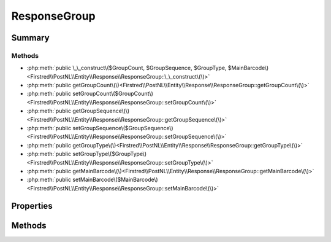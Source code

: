 .. rst-class:: phpdoctorst

.. role:: php(code)
	:language: php


ResponseGroup
=============


.. php:namespace:: Firstred\PostNL\Entity\Response

.. php:class:: ResponseGroup


	:Parent:
		:php:class:`Firstred\\PostNL\\Entity\\AbstractEntity`
	


Summary
-------

Methods
~~~~~~~

* :php:meth:`public \_\_construct\($GroupCount, $GroupSequence, $GroupType, $MainBarcode\)<Firstred\\PostNL\\Entity\\Response\\ResponseGroup::\_\_construct\(\)>`
* :php:meth:`public getGroupCount\(\)<Firstred\\PostNL\\Entity\\Response\\ResponseGroup::getGroupCount\(\)>`
* :php:meth:`public setGroupCount\($GroupCount\)<Firstred\\PostNL\\Entity\\Response\\ResponseGroup::setGroupCount\(\)>`
* :php:meth:`public getGroupSequence\(\)<Firstred\\PostNL\\Entity\\Response\\ResponseGroup::getGroupSequence\(\)>`
* :php:meth:`public setGroupSequence\($GroupSequence\)<Firstred\\PostNL\\Entity\\Response\\ResponseGroup::setGroupSequence\(\)>`
* :php:meth:`public getGroupType\(\)<Firstred\\PostNL\\Entity\\Response\\ResponseGroup::getGroupType\(\)>`
* :php:meth:`public setGroupType\($GroupType\)<Firstred\\PostNL\\Entity\\Response\\ResponseGroup::setGroupType\(\)>`
* :php:meth:`public getMainBarcode\(\)<Firstred\\PostNL\\Entity\\Response\\ResponseGroup::getMainBarcode\(\)>`
* :php:meth:`public setMainBarcode\($MainBarcode\)<Firstred\\PostNL\\Entity\\Response\\ResponseGroup::setMainBarcode\(\)>`


Properties
----------

.. php:attr:: protected static GroupCount

	.. rst-class:: phpdoc-description
	
		| Amount of shipments in the ResponseGroup\.
		
	
	:Type: string | null 


.. php:attr:: protected static GroupSequence

	.. rst-class:: phpdoc-description
	
		| Sequence number\.
		
	
	:Type: string | null 


.. php:attr:: protected static GroupType

	.. rst-class:: phpdoc-description
	
		| The type of Group\.
		
		| Possible values:
		| 
		| \- \`01\`: Collection request
		| \- \`03\`: Multiple parcels in one shipment \(multi\-colli\)
		| \- \`04\`: Single parcel in one shipment
		
	
	:Type: string | null 


.. php:attr:: protected static MainBarcode

	.. rst-class:: phpdoc-description
	
		| Main barcode for the shipment\.
		
	
	:Type: string | null 


Methods
-------

.. rst-class:: public

	.. php:method:: public __construct( $GroupCount=null, $GroupSequence=null, $GroupType=null, $MainBarcode=null)
	
		
		:Parameters:
			* **$GroupCount** (string | null)  
			* **$GroupSequence** (string | null)  
			* **$GroupType** (string | null)  
			* **$MainBarcode** (string | null)  

		
	
	

.. rst-class:: public

	.. php:method:: public getGroupCount()
	
		
		:Returns: string | null 
	
	

.. rst-class:: public

	.. php:method:: public setGroupCount( $GroupCount)
	
		
		:Parameters:
			* **$GroupCount** (string | null)  

		
		:Returns: static 
	
	

.. rst-class:: public

	.. php:method:: public getGroupSequence()
	
		
		:Returns: string | null 
	
	

.. rst-class:: public

	.. php:method:: public setGroupSequence( $GroupSequence)
	
		
		:Parameters:
			* **$GroupSequence** (string | null)  

		
		:Returns: static 
	
	

.. rst-class:: public

	.. php:method:: public getGroupType()
	
		
		:Returns: string | null 
	
	

.. rst-class:: public

	.. php:method:: public setGroupType( $GroupType)
	
		
		:Parameters:
			* **$GroupType** (string | null)  

		
		:Returns: static 
	
	

.. rst-class:: public

	.. php:method:: public getMainBarcode()
	
		
		:Returns: string | null 
	
	

.. rst-class:: public

	.. php:method:: public setMainBarcode( $MainBarcode)
	
		
		:Parameters:
			* **$MainBarcode** (string | null)  

		
		:Returns: static 
	
	

